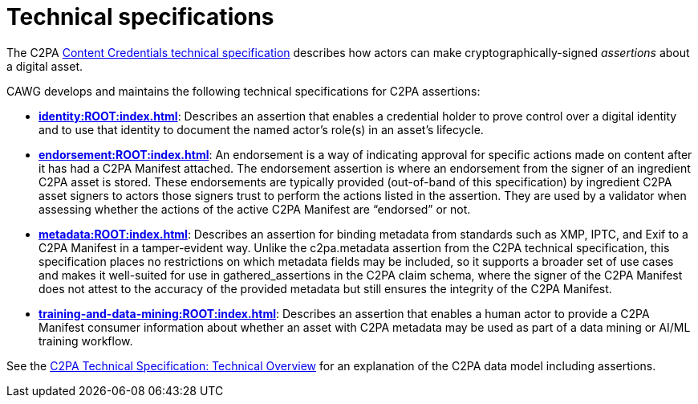 = Technical specifications

The C2PA link:https://spec.c2pa.org/specifications/specifications/2.2/specs/C2PA_Specification.html[Content Credentials technical specification]
describes how actors can make cryptographically-signed _assertions_ about a digital asset. 

CAWG develops and maintains the following technical specifications for C2PA assertions:

* **xref:identity:ROOT:index.adoc[]**: Describes an assertion that enables a credential holder to prove control over a digital identity and to use that identity to document the named actor’s role(s) in an asset’s lifecycle.

* **xref:endorsement:ROOT:index.adoc[]**: An endorsement is a way of indicating approval for specific actions made on content after it has had a C2PA Manifest attached.  The endorsement assertion is where an endorsement from the signer of an ingredient C2PA asset is stored. These endorsements are typically provided (out-of-band of this specification) by ingredient C2PA asset signers to actors those signers trust to perform the actions listed in the assertion. They are used by a validator when assessing whether the actions of the active C2PA Manifest are “endorsed” or not. 

* **xref:metadata:ROOT:index.adoc[]**: Describes an assertion for binding metadata from standards such as XMP, IPTC, and Exif to a C2PA Manifest in a tamper-evident way.  Unlike the c2pa.metadata assertion from the C2PA technical specification, this specification places no restrictions on which metadata fields may be included, so it supports a broader set of use cases and makes it well-suited for use in gathered_assertions in the C2PA claim schema, where the signer of the C2PA Manifest does not attest to the accuracy of the provided metadata but still ensures the integrity of the C2PA Manifest.

* **xref:training-and-data-mining:ROOT:index.adoc[]**: Describes an assertion that enables a human actor to provide a C2PA Manifest consumer information about whether an asset with C2PA metadata may be used as part of a data mining or AI/ML training workflow.

See the https://c2pa.org/specifications/specifications/2.2/specs/C2PA_Specification.html#_technical_overview[C2PA Technical Specification: Technical Overview] for an explanation of the C2PA data model including assertions.
